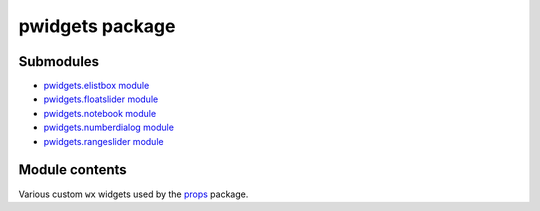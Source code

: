 
pwidgets package
****************


Submodules
==========

* `pwidgets.elistbox module <Pwidgets.Elistbox>`_
* `pwidgets.floatslider module <Pwidgets.Floatslider>`_
* `pwidgets.notebook module <Pwidgets.Notebook>`_
* `pwidgets.numberdialog module <Pwidgets.Numberdialog>`_
* `pwidgets.rangeslider module <Pwidgets.Rangeslider>`_

Module contents
===============

Various custom ``wx`` widgets used by the `props
<Props#module-props>`_ package.
